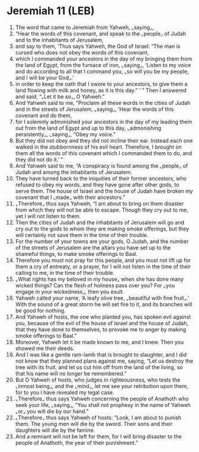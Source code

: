 * Jeremiah 11 (LEB)
:PROPERTIES:
:ID: LEB/24-JER11
:END:

1. The word that came to Jeremiah from Yahweh, ⌞saying⌟,
2. “Hear the words of this covenant, and speak to the ⌞people⌟ of Judah and to the inhabitants of Jerusalem,
3. and say to them, ‘Thus says Yahweh, the God of Israel: “The man is cursed who does not obey the words of this covenant,
4. which I commanded your ancestors in the day of my bringing them from the land of Egypt, from the furnace of iron, ⌞saying⌟, ‘Listen to my voice and do according to all that I command you, ⌞so will you be my people, and I will be your God⌟.’
5. in order to keep the oath that I swore to your ancestors, to give them a land flowing with milk and honey, as it is this day.” ’ ” Then I answered and said, “⌞Let it be so⌟, O Yahweh.”
6. And Yahweh said to me, “Proclaim all these words in the cities of Judah and in the streets of Jerusalem, ⌞saying⌟, ‘Hear the words of this covenant and do them,
7. for I solemnly admonished your ancestors in the day of my leading them out from the land of Egypt and up to this day, ⌞admonishing persistently⌟, ⌞saying⌟, “Obey my voice.”
8. But they did not obey and they did not incline their ear. Instead each one walked in the stubbornness of his evil heart. Therefore, I brought on them all the words of this covenant which I commanded them to do, and they did not do it.’ ”
9. And Yahweh said to me, “A conspiracy is found among the ⌞people⌟ of Judah and among the inhabitants of Jerusalem.
10. They have turned back to the iniquities of their former ancestors, who refused to obey my words, and they have gone after other gods, to serve them. The house of Israel and the house of Judah have broken my covenant that I ⌞made⌟ with their ancestors.”
11. ⌞Therefore⌟ thus says Yahweh, “I am about to bring on them disaster from which they will not be able to escape. Though they cry out to me, yet I will not listen to them.
12. Then the cities of Judah and the inhabitants of Jerusalem will go and cry out to the gods to whom they are making smoke offerings, but they will certainly not save them in the time of their trouble.
13. For the number of your towns are your gods, O Judah, and the number of the streets of Jerusalem are the altars you have set up to the shameful things, to make smoke offerings to Baal.
14. Therefore you must not pray for this people, and you must not lift up for them a cry of entreaty, or a prayer, for I will not listen in the time of their calling to me, in the time of their trouble.
15. ⌞What rights has my beloved in my house⌟ when she has done many wicked things? Can the flesh of holiness pass over you? For ⌞you engage in your wickedness⌟, then you exult.
16. Yahweh called your name, ‘A leafy olive tree, ⌞beautiful with fine fruit⌟.’ With the sound of a great storm he will set fire to it, and its branches will be good for nothing.
17. And Yahweh of hosts, the one who planted you, has spoken evil against you, because of the evil of the house of Israel and the house of Judah, that they have done to themselves, to provoke me to anger by making smoke offerings to Baal.”
18. Moreover, Yahweh let it be made known to me, and I knew. Then you showed me their deeds.
19. And I was like a gentle ram-lamb that is brought to slaughter, and I did not know that they planned plans against me, saying, “Let us destroy the tree with its fruit, and let us cut him off from the land of the living, so that his name will no longer be remembered.”
20. But O Yahweh of hosts, who judges in righteousness, who tests the ⌞inmost being⌟, and the ⌞mind⌟, let me see your retribution upon them, for to you I have revealed my legal case.
21. ⌞Therefore⌟ thus says Yahweh concerning the people of Anathoth who seek your life, ⌞saying⌟, “You shall not prophesy in the name of Yahweh ⌞or⌟ you will die by our hand.”
22. ⌞Therefore⌟ thus says Yahweh of hosts: “Look, I am about to punish them. The young men will die by the sword. Their sons and their daughters will die by the famine.
23. And a remnant will not be left for them, for I will bring disaster to the people of Anathoth, the year of their punishment.”
